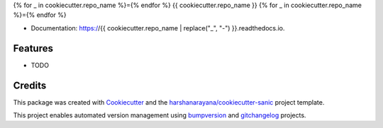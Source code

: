{% for _ in cookiecutter.repo_name %}={% endfor %}
{{ cookiecutter.repo_name }}
{% for _ in cookiecutter.repo_name %}={% endfor %}

.. image:: https://img.shields.io/pypi/v/{{ cookiecutter.repo_name }}.svg
        :target: https://pypi.python.org/pypi/{{ cookiecutter.repo_name }}

.. image:: https://img.shields.io/travis/{{ cookiecutter.github_username }}/{{ cookiecutter.repo_name }}.svg
        :target: https://travis-ci.org/{{ cookiecutter.github_username }}/{{ cookiecutter.repo_name }}

.. image:: https://readthedocs.org/projects/{{ cookiecutter.repo_name | replace("_", "-") }}/badge/?version=latest
        :target: https://{{ cookiecutter.repo_name | replace("_", "-") }}.readthedocs.io/en/latest/?badge=latest
        :alt: Documentation Status

.. image:: https://pyup.io/repos/github/{{ cookiecutter.github_username }}/{{ cookiecutter.repo_name }}/shield.svg
     :target: https://pyup.io/repos/github/{{ cookiecutter.github_username }}/{{ cookiecutter.repo_name }}/
     :alt: Updates

* Documentation: https://{{ cookiecutter.repo_name | replace("_", "-") }}.readthedocs.io.

Features
--------

* TODO

Credits
-------

This package was created with Cookiecutter_ and the `harshanarayana/cookiecutter-sanic`_ project template.

.. _Cookiecutter: https://github.com/audreyr/cookiecutter
.. _`harshanarayana/cookiecutter-sanic`: https://github.com/harshanarayana/cookiecutter-sanic


This project enables automated version management using bumpversion_ and gitchangelog_ projects.

.. _bumpversion: https://github.com/peritus/bumpversion
.. _gitchangelog: https://github.com/vaab/gitchangelog

